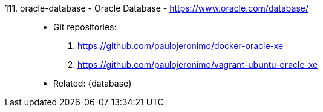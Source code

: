 [#oracle-database]#111. oracle-database - Oracle Database# - https://www.oracle.com/database/::
* Git repositories:
. https://github.com/paulojeronimo/docker-oracle-xe
. https://github.com/paulojeronimo/vagrant-ubuntu-oracle-xe
* Related: {database}
